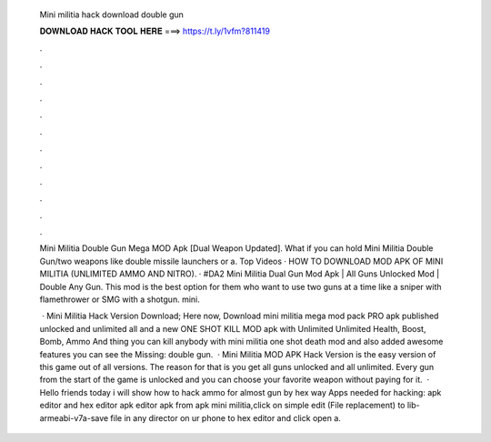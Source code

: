   Mini militia hack download double gun
  
  
  
  𝐃𝐎𝐖𝐍𝐋𝐎𝐀𝐃 𝐇𝐀𝐂𝐊 𝐓𝐎𝐎𝐋 𝐇𝐄𝐑𝐄 ===> https://t.ly/1vfm?811419
  
  
  
  .
  
  
  
  .
  
  
  
  .
  
  
  
  .
  
  
  
  .
  
  
  
  .
  
  
  
  .
  
  
  
  .
  
  
  
  .
  
  
  
  .
  
  
  
  .
  
  
  
  .
  
  Mini Militia Double Gun Mega MOD Apk [Dual Weapon Updated]. What if you can hold Mini Militia Double Gun/two weapons like double missile launchers or a. Top Videos · HOW TO DOWNLOAD MOD APK OF MINI MILITIA (UNLIMITED AMMO AND NITRO). · #DA2 Mini Militia Dual Gun Mod Apk | All Guns Unlocked Mod | Double Any Gun. This mod is the best option for them who want to use two guns at a time like a sniper with flamethrower or SMG with a shotgun. mini.
  
   · Mini Militia Hack Version Download; Here now, Download mini militia mega mod pack PRO apk published unlocked and unlimited all and a new ONE SHOT KILL MOD apk with Unlimited Unlimited Health, Boost, Bomb, Ammo And thing you can kill anybody with mini militia one shot death mod and also added awesome features you can see the Missing: double gun.  · Mini Militia MOD APK Hack Version is the easy version of this game out of all versions. The reason for that is you get all guns unlocked and all unlimited. Every gun from the start of the game is unlocked and you can choose your favorite weapon without paying for it.  · Hello friends today i will show how to hack ammo for almost gun by hex way Apps needed for hacking: apk editor and hex editor  apk editor  apk from apk  mini militia,click on simple edit (File replacement)  to lib-armeabi-v7a-save  file in any director on ur phone  to hex editor and click open a.
